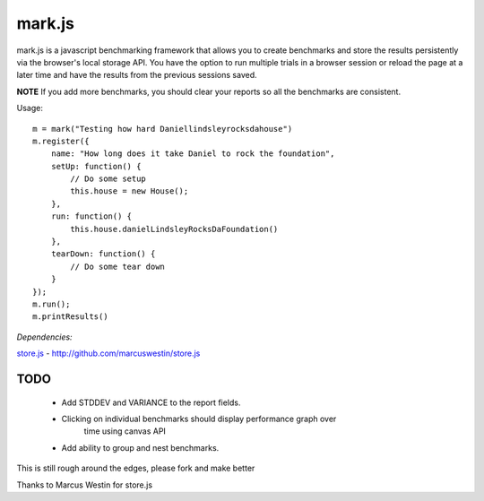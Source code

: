 =======
mark.js
=======

mark.js is a javascript benchmarking framework that allows you to create benchmarks
and store the results persistently via the browser's local storage API.  You
have the option to run multiple trials in a browser session or reload the page
at a later time and have the results from the previous sessions saved.

**NOTE** If you add more benchmarks, you should clear your reports so all the
benchmarks are consistent.

Usage::

    m = mark("Testing how hard Daniellindsleyrocksdahouse")
    m.register({
        name: "How long does it take Daniel to rock the foundation",
        setUp: function() {
            // Do some setup
            this.house = new House();
        },
        run: function() {
            this.house.danielLindsleyRocksDaFoundation()
        },
        tearDown: function() {
            // Do some tear down
        }
    });
    m.run();
    m.printResults()

*Dependencies:*

`store.js`_ - http://github.com/marcuswestin/store.js

.. _`store.js`: http://github.com/marcuswestin/store.js


TODO
~~~~

    * Add STDDEV and VARIANCE to the report fields.
    * Clicking on individual benchmarks should display performance graph over
        time using canvas API
    * Add ability to group and nest benchmarks.

This is still rough around the edges, please fork and make better

Thanks to Marcus Westin for store.js
